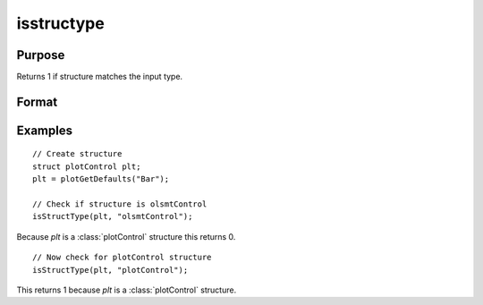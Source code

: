 
isstructype
==============================================

Purpose
----------------

Returns 1 if structure matches the input type.

Format
----------------
.. function:: structure_matches = isStructType(struct, type)

    :param struct_name: Structure to check.
    :type struct_name: Struct

    :param struct_type: Structure type to check for.
    :type struct_type: String
    
    :return structure_matches: 1 if *struct_name* is type specified by *struct_type*.
    :rtype structure_matches: Scalar

Examples
----------------

::

    // Create structure 
    struct plotControl plt;
    plt = plotGetDefaults("Bar");
    
    // Check if structure is olsmtControl
    isStructType(plt, "olsmtControl");

Because *plt* is a :class:`plotControl` structure this returns 0.

::

    // Now check for plotControl structure
    isStructType(plt, "plotControl");

This returns 1 because *plt* is a :class:`plotControl` structure. 
